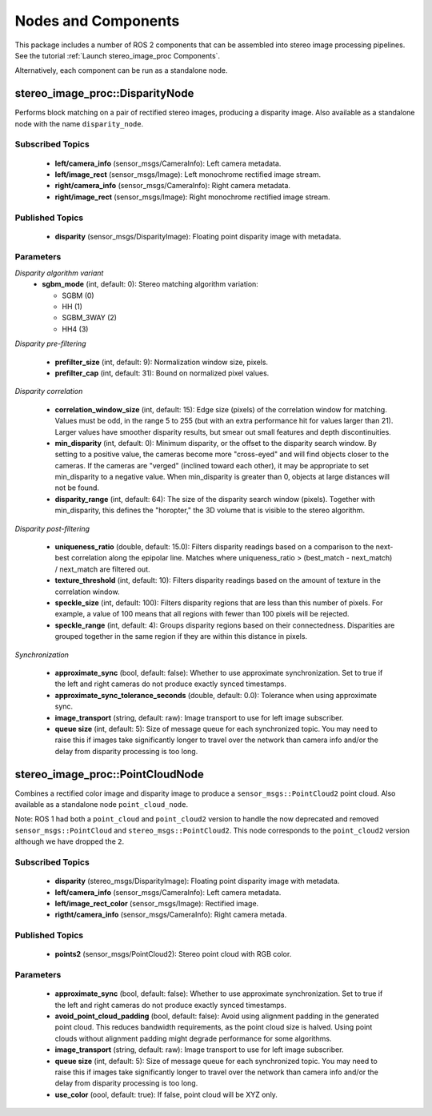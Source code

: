 Nodes and Components
====================

This package includes a number of ROS 2 components that can be assembled
into stereo image processing pipelines.
See the tutorial :ref:`Launch stereo_image_proc Components`.

Alternatively, each component can be run as a standalone node.

stereo_image_proc::DisparityNode
--------------------------------
Performs block matching on a pair of rectified stereo images, producing a
disparity image. Also available as a standalone node with the name
``disparity_node``.

Subscribed Topics
^^^^^^^^^^^^^^^^^
 * **left/camera_info** (sensor_msgs/CameraInfo): Left camera metadata.
 * **left/image_rect** (sensor_msgs/Image): Left monochrome rectified
   image stream.
 * **right/camera_info** (sensor_msgs/CameraInfo): Right camera metadata.
 * **right/image_rect** (sensor_msgs/Image): Right monochrome rectified
   image stream.

Published Topics
^^^^^^^^^^^^^^^^
 * **disparity** (sensor_msgs/DisparityImage): Floating point disparity
   image with metadata.

Parameters
^^^^^^^^^^

*Disparity algorithm variant*
 * **sgbm_mode** (int, default: 0): Stereo matching algorithm variation:

   * SGBM (0)
   * HH (1)
   * SGBM_3WAY (2)
   * HH4 (3)

*Disparity pre-filtering* 

 * **prefilter_size** (int, default: 9): Normalization window size, pixels.
 * **prefilter_cap** (int, default: 31): Bound on normalized pixel values.

*Disparity correlation*

 * **correlation_window_size** (int, default: 15): Edge size (pixels) of the
   correlation window for matching. Values must be odd, in the range 5 to 255
   (but with an extra performance hit for values larger than 21). Larger values
   have smoother disparity results, but smear out small features and depth
   discontinuities.
 * **min_disparity** (int, default: 0): Minimum disparity, or the offset to the
   disparity search window. By setting to a positive value, the cameras become
   more "cross-eyed" and will find objects closer to the cameras. If the cameras
   are "verged" (inclined toward each other), it may be appropriate to set
   min_disparity to a negative value. When min_disparity is greater than 0,
   objects at large distances will not be found.
 * **disparity_range** (int, default: 64): The size of the disparity search
   window (pixels). Together with min_disparity, this defines the "horopter,"
   the 3D volume that is visible to the stereo algorithm.

*Disparity post-filtering*

 * **uniqueness_ratio** (double, default: 15.0): Filters disparity readings
   based on a comparison to the next-best correlation along the epipolar
   line. Matches where uniqueness_ratio > (best_match - next_match) / next_match
   are filtered out.
 * **texture_threshold** (int, default: 10): Filters disparity readings based on
   the amount of texture in the correlation window.
 * **speckle_size** (int, default: 100): Filters disparity regions that are less
   than this number of pixels. For example, a value of 100 means that all regions
   with fewer than 100 pixels will be rejected.
 * **speckle_range** (int, default: 4): Groups disparity regions based on their
   connectedness. Disparities are grouped together in the same region if they are
   within this distance in pixels.

*Synchronization*

 * **approximate_sync** (bool, default: false): Whether to use approximate
   synchronization. Set to true if the left and right cameras do not produce
   exactly synced timestamps.
 * **approximate_sync_tolerance_seconds** (double, default: 0.0): Tolerance
   when using approximate sync.
 * **image_transport** (string, default: raw): Image transport to use for left
   image subscriber.
 * **queue size** (int, default: 5): Size of message queue for each synchronized
   topic. You may need to raise this if images take significantly longer to travel
   over the network than camera info and/or the delay from disparity processing
   is too long.

stereo_image_proc::PointCloudNode
---------------------------------
Combines a rectified color image and disparity image to produce a
``sensor_msgs::PointCloud2`` point cloud. Also available as a standalone
node ``point_cloud_node``.

Note: ROS 1 had both a ``point_cloud`` and ``point_cloud2`` version to
handle the now deprecated and removed ``sensor_msgs::PointCloud`` and
``stereo_msgs::PointCloud2``. This node corresponds to the ``point_cloud2``
version although we have dropped the ``2``.

Subscribed Topics
^^^^^^^^^^^^^^^^^
 * **disparity** (stereo_msgs/DisparityImage): Floating point disparity
   image with metadata.
 * **left/camera_info** (sensor_msgs/CameraInfo): Left camera metadata.
 * **left/image_rect_color** (sensor_msgs/Image): Rectified image.
 * **rigtht/camera_info** (sensor_msgs/CameraInfo): Right camera metada.

Published Topics
^^^^^^^^^^^^^^^^
 * **points2** (sensor_msgs/PointCloud2): Stereo point cloud with RGB color.

Parameters
^^^^^^^^^^
 * **approximate_sync** (bool, default: false): Whether to use approximate
   synchronization. Set to true if the left and right cameras do not produce
   exactly synced timestamps.
 * **avoid_point_cloud_padding** (bool, default: false): Avoid using alignment
   padding in the generated point cloud. This reduces bandwidth requirements,
   as the point cloud size is halved. Using point clouds without alignment
   padding might degrade performance for some algorithms.
 * **image_transport** (string, default: raw): Image transport to use for left
   image subscriber.
 * **queue size** (int, default: 5): Size of message queue for each synchronized
   topic. You may need to raise this if images take significantly longer to travel
   over the network than camera info and/or the delay from disparity processing
   is too long.
 * **use_color** (oool, default: true): If false, point cloud will be XYZ only.
